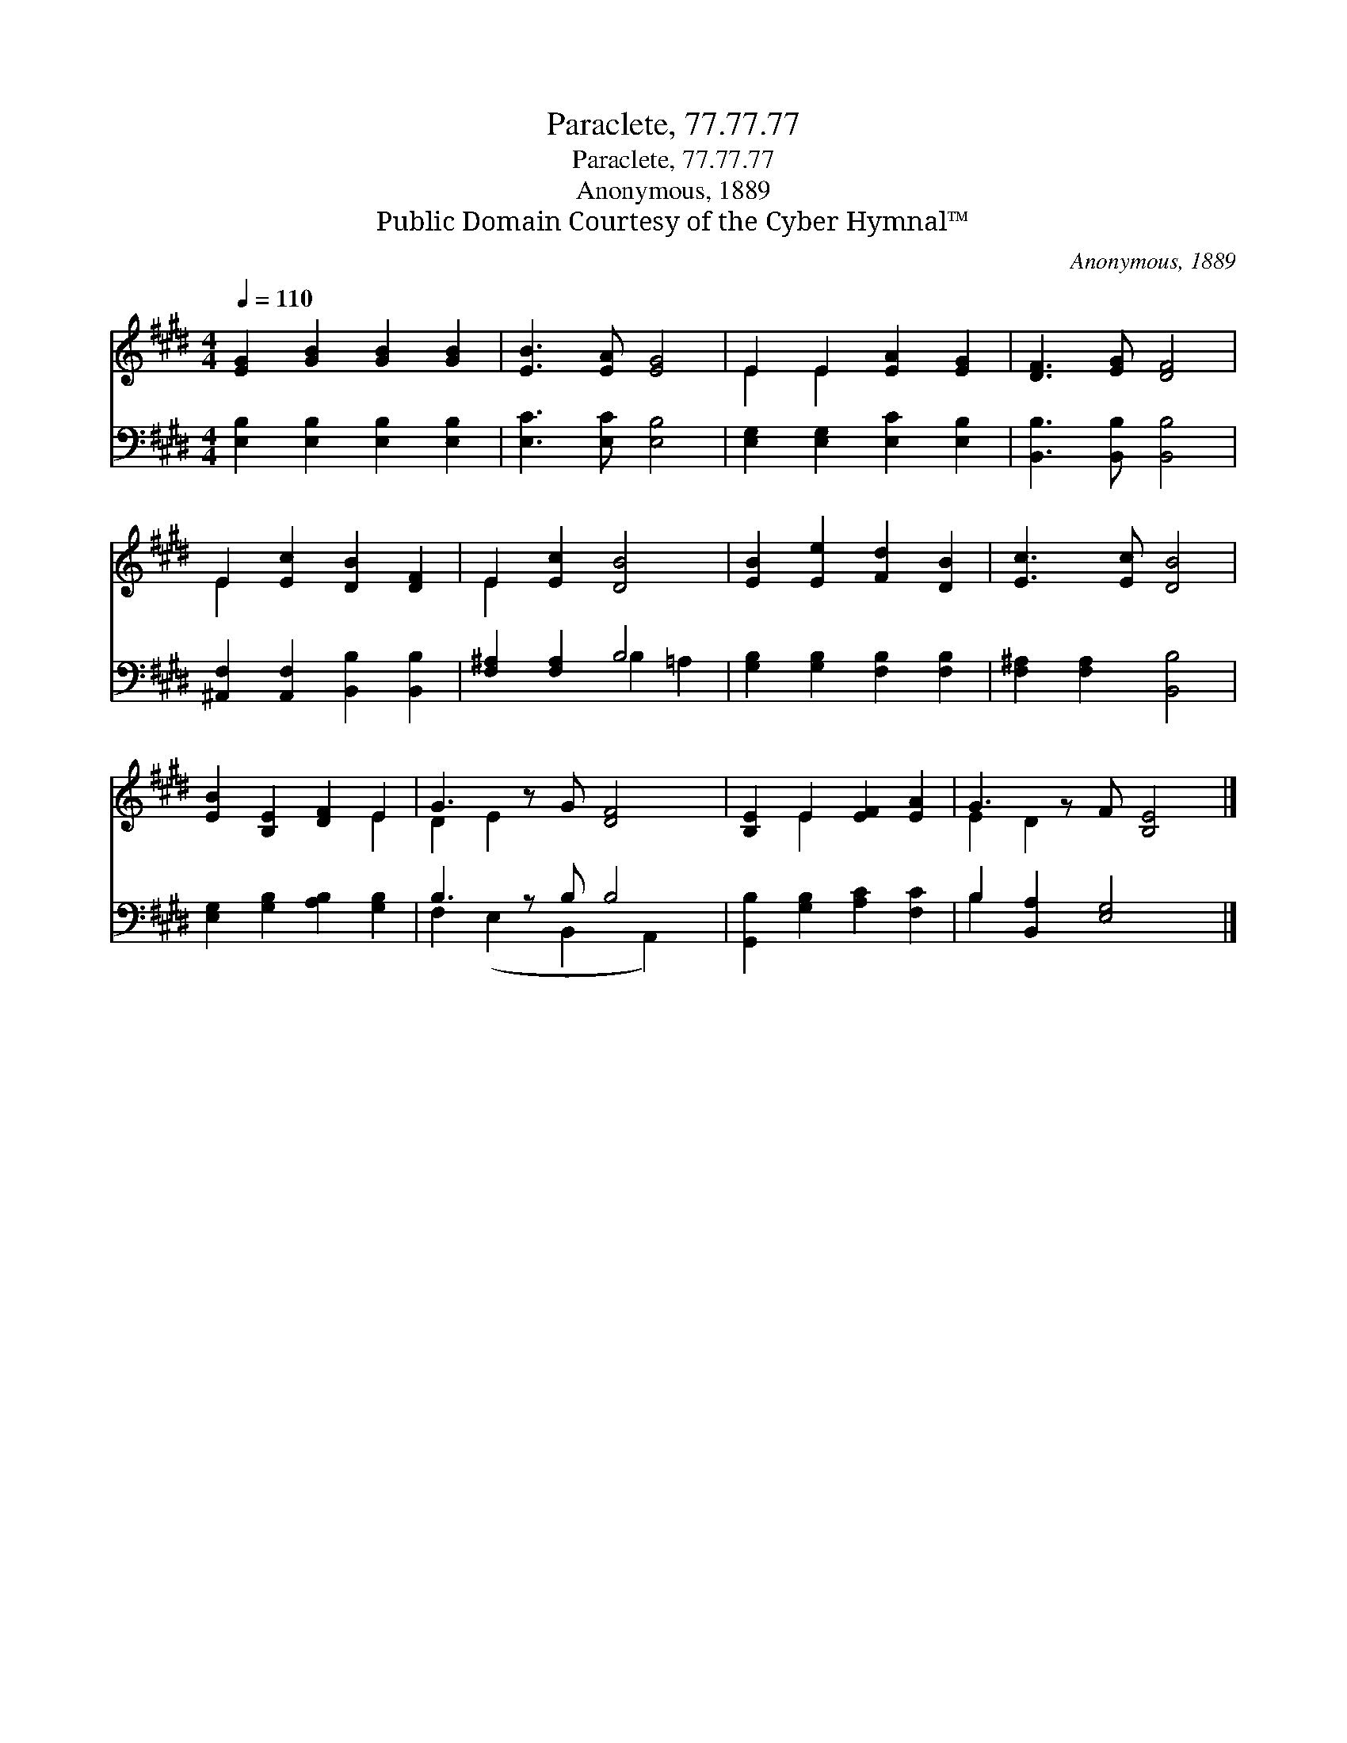 X:1
T:Paraclete, 77.77.77
T:Paraclete, 77.77.77
T:Anonymous, 1889
T:Public Domain Courtesy of the Cyber Hymnal™
C:Anonymous, 1889
Z:Public Domain
Z:Courtesy of the Cyber Hymnal™
%%score ( 1 2 ) ( 3 4 )
L:1/8
Q:1/4=110
M:4/4
K:E
V:1 treble 
V:2 treble 
V:3 bass 
V:4 bass 
V:1
 [EG]2 [GB]2 [GB]2 [GB]2 | [EB]3 [EA] [EG]4 | E2 E2 [EA]2 [EG]2 | [DF]3 [EG] [DF]4 | %4
 E2 [Ec]2 [DB]2 [DF]2 | E2 [Ec]2 [DB]4 | [EB]2 [Ee]2 [Fd]2 [DB]2 | [Ec]3 [Ec] [DB]4 | %8
 [EB]2 [B,E]2 [DF]2 E2 | G3 z G [DF]4 | [B,E]2 E2 [EF]2 [EA]2 | G3 z F [B,E]4 |] %12
V:2
 x8 | x8 | E2 E2 x4 | x8 | E2 x6 | E2 x6 | x8 | x8 | x6 E2 | D2 E2 x5 | x2 E2 x4 | E2 D2 x5 |] %12
V:3
 [E,B,]2 [E,B,]2 [E,B,]2 [E,B,]2 | [E,C]3 [E,C] [E,B,]4 | [E,G,]2 [E,G,]2 [E,C]2 [E,B,]2 | %3
 [B,,B,]3 [B,,B,] [B,,B,]4 | [^A,,F,]2 [A,,F,]2 [B,,B,]2 [B,,B,]2 | [F,^A,]2 [F,A,]2 B,4 | %6
 [G,B,]2 [G,B,]2 [F,B,]2 [F,B,]2 | [F,^A,]2 [F,A,]2 [B,,B,]4 | [E,G,]2 [G,B,]2 [A,B,]2 [G,B,]2 | %9
 B,3 z B, B,4 | [G,,B,]2 [G,B,]2 [A,C]2 [F,C]2 | B,2 [B,,A,]2 [E,G,]4 x |] %12
V:4
 x8 | x8 | x8 | x8 | x8 | x4 B,2 =A,2 | x8 | x8 | x8 | F,2 (E,2 B,,2 A,,2) x | x8 | B,2 x7 |] %12

